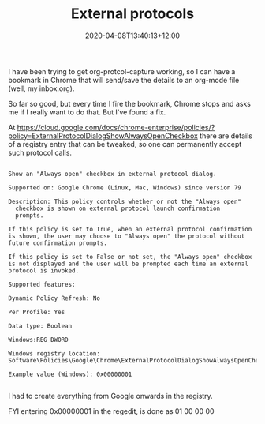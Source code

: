 #+title: External protocols
#+slug: external-protocols
#+date: 2020-04-08T13:40:13+12:00
#+lastmod: 2020-04-08T13:40:13+12:00
#+categories[]:  = Tech
#+tags[]: Org-caputre Chrome
#+draft: False

I have been trying to get org-protcol-capture working, so I can have a bookmark in Chrome that will send/save the details to an org-mode file (well, my inbox.org).

So far so good, but every time I fire the bookmark, Chrome stops and asks me if I really want to do that. But I've found a fix.

At https://cloud.google.com/docs/chrome-enterprise/policies/?policy=ExternalProtocolDialogShowAlwaysOpenCheckbox there are details of a registry entry that can be tweaked, so one can permanently accept such protocol calls.

#+BEGIN_EXAMPLE

Show an "Always open" checkbox in external protocol dialog.

Supported on: Google Chrome (Linux, Mac, Windows) since version 79

Description: This policy controls whether or not the "Always open"
  checkbox is shown on external protocol launch confirmation 
  prompts.

If this policy is set to True, when an external protocol confirmation is shown, the user may choose to "Always open" the protocol without future confirmation prompts.

If this policy is set to False or not set, the "Always open" checkbox is not displayed and the user will be prompted each time an external protocol is invoked.

Supported features:

Dynamic Policy Refresh: No

Per Profile: Yes

Data type: Boolean

Windows:REG_DWORD

Windows registry location: Software\Policies\Google\Chrome\ExternalProtocolDialogShowAlwaysOpenCheckbox

Example value (Windows): 0x00000001

#+END_EXAMPLE

I had to create everything from Google onwards in the registry.

FYI entering 0x00000001 in the regedit, is done as 01 00 00 00
